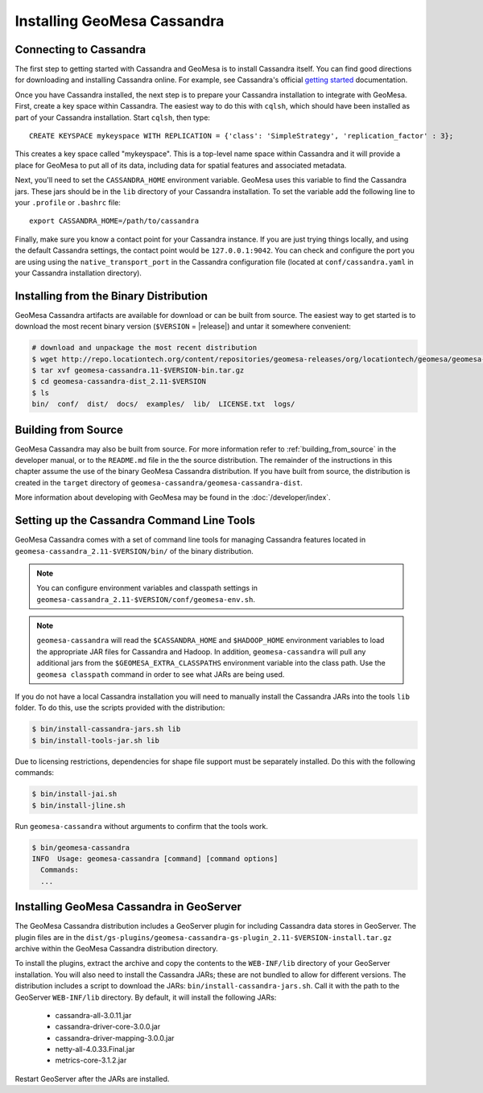 Installing GeoMesa Cassandra
============================

Connecting to Cassandra
-----------------------

The first step to getting started with Cassandra and GeoMesa is to install
Cassandra itself. You can find good directions for downloading and installing
Cassandra online. For example, see Cassandra's official `getting started`_ documentation.

.. _getting started: https://cassandra.apache.org/doc/latest/getting_started/index.html

Once you have Cassandra installed, the next step is to prepare your Cassandra installation
to integrate with GeoMesa. First, create a key space within Cassandra. The easiest way to
do this with ``cqlsh``, which should have been installed as part of your Cassandra installation.
Start ``cqlsh``, then type::

    CREATE KEYSPACE mykeyspace WITH REPLICATION = {'class': 'SimpleStrategy', 'replication_factor' : 3};

This creates a key space called "mykeyspace". This is a top-level name space within Cassandra
and it will provide a place for GeoMesa to put all of its data, including data for spatial features
and associated metadata.

Next, you'll need to set the ``CASSANDRA_HOME`` environment variable. GeoMesa uses this variable
to find the Cassandra jars. These jars should be in the ``lib`` directory of your Cassandra
installation. To set the variable add the following line to your ``.profile`` or ``.bashrc`` file::

    export CASSANDRA_HOME=/path/to/cassandra

Finally, make sure you know a contact point for your Cassandra instance.
If you are just trying things locally, and using the default Cassandra settings,
the contact point would be ``127.0.0.1:9042``. You can check and configure the
port you are using using the ``native_transport_port`` in the Cassandra
configuration file (located at ``conf/cassandra.yaml`` in your Cassandra
installation directory).

Installing from the Binary Distribution
---------------------------------------

GeoMesa Cassandra artifacts are available for download or can be built from source.
The easiest way to get started is to download the most recent binary version (``$VERSION`` = |release|)
and untar it somewhere convenient:

.. code-block:: bash

    # download and unpackage the most recent distribution
    $ wget http://repo.locationtech.org/content/repositories/geomesa-releases/org/locationtech/geomesa/geomesa-cassandra-dist_2.11/$VERSION/geomesa-cassandra-dist_2.11-$VERSION-bin.tar.gz
    $ tar xvf geomesa-cassandra.11-$VERSION-bin.tar.gz
    $ cd geomesa-cassandra-dist_2.11-$VERSION
    $ ls
    bin/  conf/  dist/  docs/  examples/  lib/  LICENSE.txt  logs/

.. _cassandra_install_source:

Building from Source
--------------------

GeoMesa Cassandra may also be built from source. For more information refer to :ref:`building_from_source`
in the developer manual, or to the ``README.md`` file in the the source distribution.
The remainder of the instructions in this chapter assume the use of the binary GeoMesa Cassandra
distribution. If you have built from source, the distribution is created in the ``target`` directory of
``geomesa-cassandra/geomesa-cassandra-dist``.

More information about developing with GeoMesa may be found in the :doc:`/developer/index`.

.. _setting_up_cassandra_commandline:

Setting up the Cassandra Command Line Tools
-------------------------------------------

GeoMesa Cassandra comes with a set of command line tools for managing Cassandra features located in
``geomesa-cassandra_2.11-$VERSION/bin/`` of the binary distribution.

.. note::

    You can configure environment variables and classpath settings in ``geomesa-cassandra_2.11-$VERSION/conf/geomesa-env.sh``.

.. note::

    ``geomesa-cassandra`` will read the ``$CASSANDRA_HOME`` and ``$HADOOP_HOME`` environment variables to load the
    appropriate JAR files for Cassandra and Hadoop. In addition, ``geomesa-cassandra`` will pull any
    additional jars from the ``$GEOMESA_EXTRA_CLASSPATHS`` environment variable into the class path.
    Use the ``geomesa classpath`` command in order to see what JARs are being used.

If you do not have a local Cassandra installation you will need to manually install the Cassandra JARs into the
tools ``lib`` folder. To do this, use the scripts provided with the distribution:

.. code-block:: bash

    $ bin/install-cassandra-jars.sh lib
    $ bin/install-tools-jar.sh lib

Due to licensing restrictions, dependencies for shape file support must be separately installed.
Do this with the following commands:

.. code-block:: bash

    $ bin/install-jai.sh
    $ bin/install-jline.sh

Run ``geomesa-cassandra`` without arguments to confirm that the tools work.

.. code::

    $ bin/geomesa-cassandra
    INFO  Usage: geomesa-cassandra [command] [command options]
      Commands:
      ...

.. _install_cassandra_geoserver:

Installing GeoMesa Cassandra in GeoServer
-----------------------------------------

The GeoMesa Cassandra distribution includes a GeoServer plugin for including
Cassandra data stores in GeoServer. The plugin files are in the
``dist/gs-plugins/geomesa-cassandra-gs-plugin_2.11-$VERSION-install.tar.gz`` archive within the
GeoMesa Cassandra distribution directory.

To install the plugins, extract the archive and copy the contents to the ``WEB-INF/lib``
directory of your GeoServer installation. You will also need to install the Cassandra JARs; these
are not bundled to allow for different versions. The distribution includes a script to download
the JARs: ``bin/install-cassandra-jars.sh``. Call it with the path to the GeoServer ``WEB-INF/lib`` directory.
By default, it will install the following JARs:

 * cassandra-all-3.0.11.jar
 * cassandra-driver-core-3.0.0.jar
 * cassandra-driver-mapping-3.0.0.jar
 * netty-all-4.0.33.Final.jar
 * metrics-core-3.1.2.jar

Restart GeoServer after the JARs are installed.
